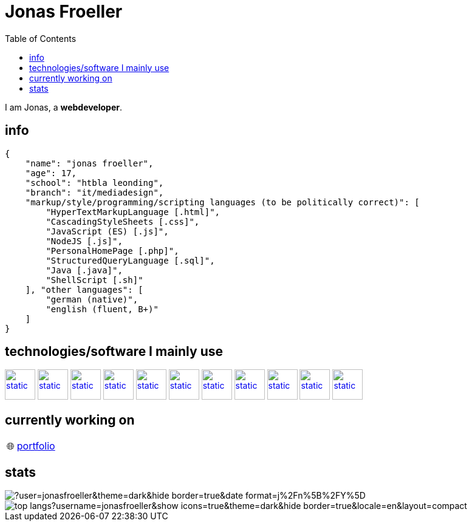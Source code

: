 :imagesdir: ./imgs
:source-highlighter: highlight.js
:doctype: book
:toc: left
:toclevels: 5
:icons: font
:hide-uri-scheme:

= Jonas Froeller

I am Jonas, a *webdeveloper*.

== info
[,json]
----
{
    "name": "jonas froeller",
    "age": 17,
    "school": "htbla leonding",
    "branch": "it/mediadesign",
    "markup/style/programming/scripting languages (to be politically correct)": [
        "HyperTextMarkupLanguage [.html]",
        "CascadingStyleSheets [.css]",
        "JavaScript (ES) [.js]",
        "NodeJS [.js]",
        "PersonalHomePage [.php]",
        "StructuredQueryLanguage [.sql]",
        "Java [.java]",
        "ShellScript [.sh]"
    ], "other languages": [
        "german (native)",
        "english (fluent, B+)"
    ]
}
----

== technologies/software I mainly use
image:git.svg[static,50,50,link="https://git-scm.com/"] 
image:github-dark.svg[static,50,50,link="https://github.com/"] 
image:vscode-dark.svg[static,50,50,link="https://code.visualstudio.com/"] 
image:xd.svg[static,50,50,link="https://helpx.adobe.com/at/xd/get-started.html"] 
image:illustrator.svg[static,50,50,link="https://helpx.adobe.com/at/illustrator/get-started.html"] 
image:photoshop.svg[static,50,50,link="https://helpx.adobe.com/at/photoshop/get-started.html"] 
image:docker.svg[static,50,50,link="https://www.docker.com/"] 
image:svelte.svg[static,50,50,link="https://svelte.dev/"] 
image:vite-dark.svg[static,50,50,link="https://vitejs.dev/"] 
image:svg-dark.svg[static,50,50,link="https://www.w3.org/TR/SVG2/"] 
image:asciidoctor.svg[static,50,50,link="https://asciidoctor.org/"] 

// source: iconify.design -> search: skill-icons:<name>

== currently working on

:tip-caption: pass:[🌐]
[TIP] 
https://github.com/jonasfroeller/jonasfroeller[portfolio] 

== stats

image::https://github-readme-streak-stats.herokuapp.com/?user=jonasfroeller&theme=dark&hide_border=true&date_format=j%2Fn%5B%2FY%5D[]

image::https://github-readme-stats.vercel.app/api/top-langs?username=jonasfroeller&show_icons=true&theme=dark&hide_border=true&locale=en&layout=compact[]

// == contact
// image:https://img.shields.io/badge/LinkedIn-blue?logo=linkedin&logoColor=white[link=""]

